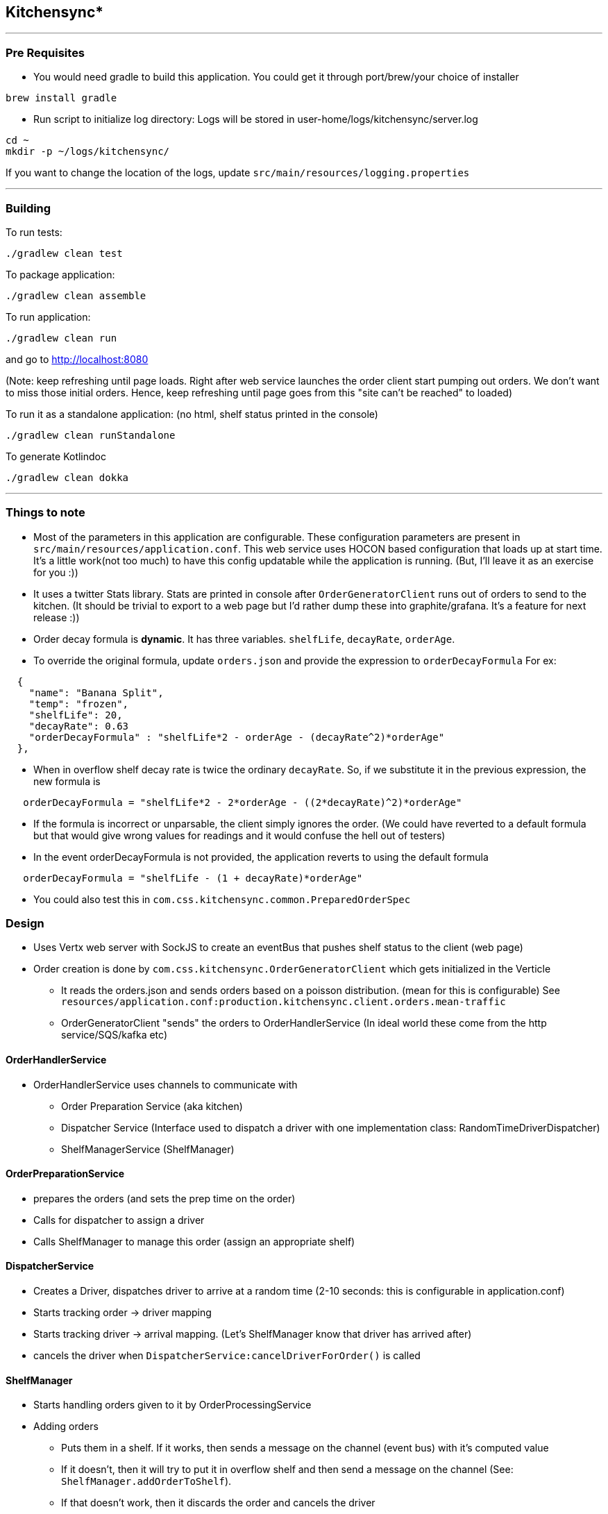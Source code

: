 == Kitchensync*
'''
=== Pre Requisites
- You would need gradle to build this application.
   You could get it through port/brew/your choice of installer
```
brew install gradle
```
- Run script to initialize log directory:
Logs will be stored in user-home/logs/kitchensync/server.log
```
cd ~
mkdir -p ~/logs/kitchensync/
```
If you want to change the location of the logs, update ``src/main/resources/logging.properties``

'''
=== Building

To run tests:
```
./gradlew clean test
```

To package application:
```
./gradlew clean assemble
```

To run application:
```
./gradlew clean run
```
and go to http://localhost:8080

(Note: keep refreshing until page loads. Right after web service launches the order client
start pumping out orders. We don't want to miss those initial orders. Hence, keep refreshing until page goes from
this "site can't be reached" to loaded)

To run it as a standalone application: (no html, shelf status printed in the console)
```
./gradlew clean runStandalone
```

To generate Kotlindoc
```
./gradlew clean dokka
```

'''
=== Things to note
* Most of the parameters in this application are configurable. These configuration parameters are present in
 ``src/main/resources/application.conf``. This web service uses HOCON based configuration that loads up at start time.
  It's a little work(not too much) to have this config updatable while the application is running.
  (But, I'll leave it as an exercise for you :))
* It uses a twitter Stats library. Stats are printed in console after
  ``OrderGeneratorClient`` runs out of orders to send to the kitchen.
  (It should be trivial to export to a web page but I'd rather dump these into graphite/grafana.
  It's a feature for next release :))
* Order decay formula is *dynamic*. It has three variables. ``shelfLife``, ``decayRate``, ``orderAge``.
* To override the original formula, update ``orders.json`` and provide the expression to ``orderDecayFormula``
     For ex:
```
  {
    "name": "Banana Split",
    "temp": "frozen",
    "shelfLife": 20,
    "decayRate": 0.63
    "orderDecayFormula" : "shelfLife*2 - orderAge - (decayRate^2)*orderAge"
  },
```
* When in overflow shelf decay rate is twice the ordinary ``decayRate``.
     So, if we substitute it in the previous expression, the new formula is
```
   orderDecayFormula = "shelfLife*2 - 2*orderAge - ((2*decayRate)^2)*orderAge"
```
* If the formula is incorrect or unparsable, the client simply ignores the order.
  (We could have reverted to a default formula but that would give wrong values
   for readings and it would confuse the hell out of testers)
* In the event orderDecayFormula is not provided, the application reverts to using the default formula
```
   orderDecayFormula = "shelfLife - (1 + decayRate)*orderAge"
```
* You could also test this in ``com.css.kitchensync.common.PreparedOrderSpec``

=== Design
* Uses Vertx web server with SockJS to create an eventBus that pushes shelf status to the client (web page)
* Order creation is done by ``com.css.kitchensync.OrderGeneratorClient`` which gets initialized in the Verticle
** It reads the orders.json and sends orders based on a poisson distribution.
   (mean for this is configurable)
   See ``resources/application.conf:production.kitchensync.client.orders.mean-traffic``
** OrderGeneratorClient "sends" the orders to OrderHandlerService
   (In ideal world these come from the http service/SQS/kafka etc)

==== OrderHandlerService
* OrderHandlerService uses channels to communicate with
** Order Preparation Service (aka kitchen)
** Dispatcher Service (Interface used to dispatch a driver with one implementation class: RandomTimeDriverDispatcher)
** ShelfManagerService (ShelfManager)

==== OrderPreparationService
** prepares the orders (and sets the prep time on the order)
** Calls for dispatcher to assign a driver
** Calls ShelfManager to manage this order (assign an appropriate shelf)

==== DispatcherService
** Creates a Driver, dispatches driver to arrive at a random time
   (2-10 seconds: this is configurable in application.conf)
** Starts tracking order -> driver mapping
** Starts tracking driver -> arrival mapping. (Let's ShelfManager know that driver has arrived after)
** cancels the driver when ``DispatcherService:cancelDriverForOrder()`` is called

==== ShelfManager
* Starts handling orders given to it by OrderProcessingService
* Adding orders
** Puts them in a shelf. If it works, then sends a message on the channel (event bus) with it's computed value
** If it doesn't, then it will try to put it in overflow shelf and then send a message on the channel
   (See: ``ShelfManager.addOrderToShelf``).
** If that doesn't work, then it discards the order and cancels the driver

* Removing orders
** When the driver arrives, dispatcher will indicate that driver has arrived. (``ShelfManager.arrivedDriversChannel``)
** This will trigger "handing" over the order to driver and removing it from the shelf
** We remove orders when an order has expired as well. This also triggers driver cancellation
** Expired orders are checked by a periodic sweep on the shelf by ``ticker``

* Housekeeping
** Coroutine periodically (configurable in application.conf) checks the status of the shelves
** Removes any expired orders. If the order has expired it triggers a ``RemoveOrder`` message in the event bus
** Moves any orders from overflow shelf to other shelves and checkpoints their current value. This current value is
   based on the decay rate in overflow shelf. Next time housekeeping runs and checks it's value it will be based on the
   decay rate of it's corresponding shelf.

=== Future Improvements
* We could have used koin for dependency injection
* Shelf Manager could emit ``Message`` objects indicating status of each order and what happened (and show in UI)
** Handed to driver
** Moved to/from overflow [Already Done]
** Discarded and cancelled driver

'''
* Pun intended
**this doc is best viewed with asciidoctor.js chrome extension.
